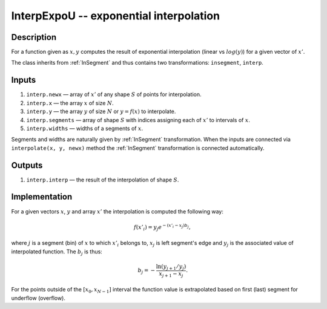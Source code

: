 .. _InterpExpoU:

InterpExpoU -- exponential interpolation
~~~~~~~~~~~~~~~~~~~~~~~~~~~~~~~~~~~~~~~~

Description
^^^^^^^^^^^
For a function given as :math:`x,y` computes the result of exponential interpolation (linear vs :math:`log(y)`) for a
given vector of :math:`x'`.

The class inherits from :ref:`InSegment` and thus contains two transformations: ``insegment``, ``interp``.

Inputs
^^^^^^

1) ``interp.newx`` — array of :math:`x'` of any shape :math:`S` of points for interpolation.
2) ``interp.x`` — the array :math:`x` of size :math:`N`.
3) ``interp.y`` — the array :math:`y` of size :math:`N` or :math:`y=f(x)` to interpolate.
4) ``interp.segments`` — array of shape :math:`S` with indices assigning each of :math:`x'` to intervals of :math:`x`.
5) ``interp.widths`` — widths of a segments of :math:`x`.

Segments and widths are naturally given by :ref:`InSegment` transformation. When the inputs are connected via
``interpolate(x, y, newx)`` method the :ref:`InSegment` transformation is connected automatically.

Outputs
^^^^^^^

1) ``interp.interp`` — the result of the interpolation of shape :math:`S`.

Implementation
^^^^^^^^^^^^^^

For a given vectors :math:`x`, :math:`y` and array :math:`x'` the interpolation is computed the following way:

.. math::
   f(x'_i) = y_j e^{-(x'_i - x_j) b_j},

where :math:`j` is a segment (bin) of :math:`x` to which :math:`x'_i` belongs to, :math:`x_j` is left segment's edge and
:math:`y_j` is the associated value of interpolated function. The :math:`b_j` is thus:

.. math::
   b_j = - \frac{\ln(y_{j+1} / y_j)}{ x_{j+1} - x_j }.

For the points outside of the :math:`[x_0, x_{N-1}]` interval the function value is extrapolated based on first (last)
segment for underflow (overflow).

